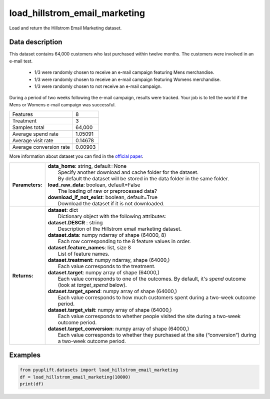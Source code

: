 ##############################
load_hillstrom_email_marketing
##############################

Load and return the Hillstrom Email Marketing dataset.

****************
Data description
****************
This dataset contains 64,000 customers who last purchased within twelve months.
The customers were involved in an e-mail test.

 * 1/3 were randomly chosen to receive an e-mail campaign featuring Mens merchandise.
 * 1/3 were randomly chosen to receive an e-mail campaign featuring Womens merchandise.
 * 1/3 were randomly chosen to not receive an e-mail campaign.

During a period of two weeks following the e-mail campaign, results were tracked.
Your job is to tell the world if the Mens or Womens e-mail campaign was successful.

+--------------------------+------------+
|Features                  |          8 |
+--------------------------+------------+
|Treatment                 |          3 |
+--------------------------+------------+
|Samples total             |     64,000 |
+--------------------------+------------+
|Average spend rate        |    1.05091 |
+--------------------------+------------+
|Average visit rate        |    0.14678 |
+--------------------------+------------+
|Average conversion rate   |    0.00903 |
+--------------------------+------------+

More information about dataset you can find in
the `official paper <http://minethatdata.com/Stochastic_Solutions_E-Mail_Challenge_2008.04.30.pdf>`_.

+-----------------+----------------------------------------------------------------------------------------------------------------------------------------+
| **Parameters:** | | **data_home**: string, default=None                                                                                                  |
|                 | |   Specify another download and cache folder for the dataset.                                                                         |
|                 | |   By default the dataset will be stored in the data folder in the same folder.                                                       |
|                 | | **load_raw_data**: boolean, default=False                                                                                            |
|                 | |   The loading of raw or preprocessed data?                                                                                           |
|                 | | **download_if_not_exist**: boolean, default=True                                                                                     |
|                 | |   Download the dataset if it is not downloaded.                                                                                      |
+-----------------+----------------------------------------------------------------------------------------------------------------------------------------+
| **Returns:**    | | **dataset**: dict                                                                                                                    |
|                 | |   Dictionary object with the following attributes:                                                                                   |
|                 | | **dataset.DESCR** : string                                                                                                           |
|                 | |   Description of the Hillstrom email marketing dataset.                                                                              |
|                 | | **dataset.data**: numpy ndarray of shape (64000, 8)                                                                                  |
|                 | |   Each row corresponding to the 8 feature values in order.                                                                           |
|                 | | **dataset.feature_names**: list, size 8                                                                                              |
|                 | |   List of feature names.                                                                                                             |
|                 | | **dataset.treatment**: numpy ndarray, shape (64000,)                                                                                 |
|                 | |   Each value corresponds to the treatment.                                                                                           |
|                 | | **dataset.target**: numpy array of shape (64000,)                                                                                    |
|                 | |   Each value corresponds to one of the outcomes. By default, it's `spend` outcome (look at `target_spend` below).                    |
|                 | | **dataset.target_spend**: numpy array of shape (64000,)                                                                              |
|                 | |   Each value corresponds to how much customers spent during a two-week outcome period.                                               |
|                 | | **dataset.target_visit**: numpy array of shape (64000,)                                                                              |
|                 | |   Each value corresponds to whether people visited the site during a two-week outcome period.                                        |
|                 | | **dataset.target_conversion**: numpy array of shape (64000,)                                                                         |
|                 | |   Each value corresponds to whether they purchased at the site (“conversion”) during a two-week outcome period.                      |
+-----------------+----------------------------------------------------------------------------------------------------------------------------------------+

********
Examples
********

.. code-block:: python3

   from pyuplift.datasets import load_hillstrom_email_marketing
   df = load_hillstrom_email_marketing(10000)
   print(df)
